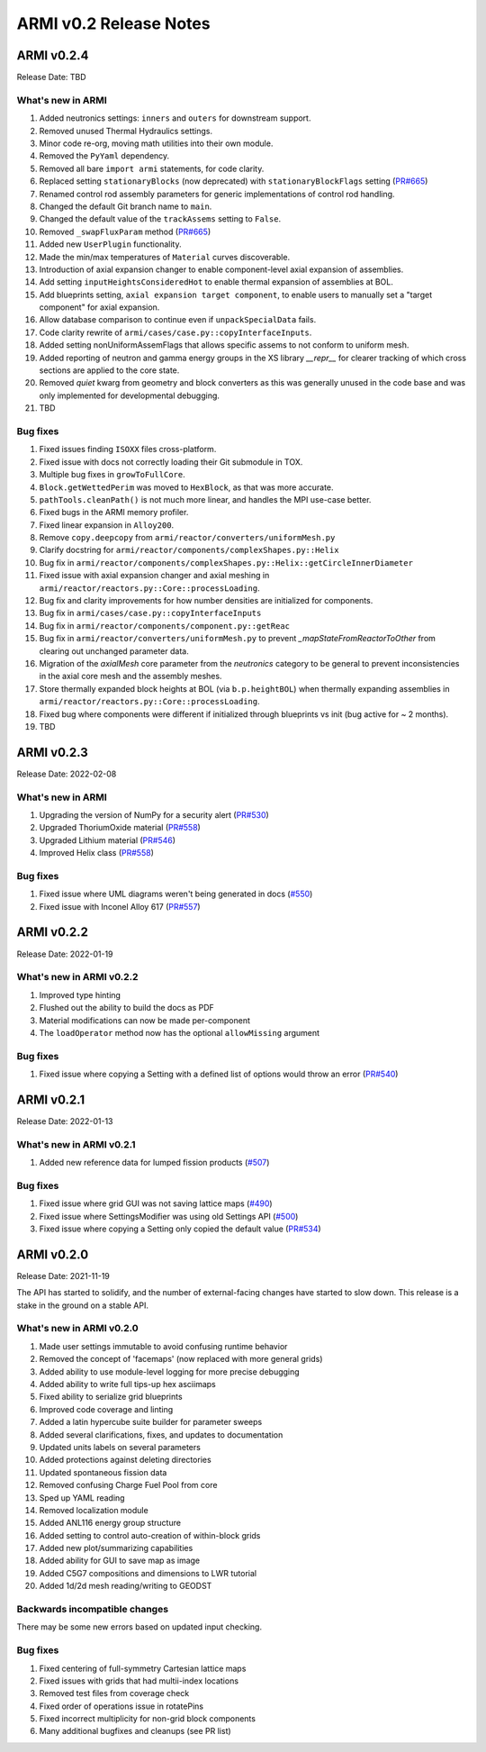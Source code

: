 =======================
ARMI v0.2 Release Notes
=======================


ARMI v0.2.4
===========
Release Date: TBD

What's new in ARMI
------------------
#. Added neutronics settings: ``inners`` and ``outers`` for downstream support.
#. Removed unused Thermal Hydraulics settings.
#. Minor code re-org, moving math utilities into their own module.
#. Removed the ``PyYaml`` dependency.
#. Removed all bare ``import armi`` statements, for code clarity.
#. Replaced setting ``stationaryBlocks`` (now deprecated) with ``stationaryBlockFlags`` setting (`PR#665 <https://github.com/terrapower/armi/pull/665>`_)
#. Renamed control rod assembly parameters for generic implementations of control rod handling.
#. Changed the default Git branch name to ``main``.
#. Changed the default value of the ``trackAssems`` setting to ``False``.
#. Removed ``_swapFluxParam`` method (`PR#665 <https://github.com/terrapower/armi/pull/665#discussion_r893348409>`_)
#. Added new ``UserPlugin`` functionality.
#. Made the min/max temperatures of ``Material`` curves discoverable.
#. Introduction of axial expansion changer to enable component-level axial expansion of assemblies.
#. Add setting ``inputHeightsConsideredHot`` to enable thermal expansion of assemblies at BOL.
#. Add blueprints setting, ``axial expansion target component``, to enable users to manually set a "target component" for axial expansion.
#. Allow database comparison to continue even if ``unpackSpecialData`` fails. 
#. Code clarity rewrite of ``armi/cases/case.py::copyInterfaceInputs``.
#. Added setting nonUniformAssemFlags that allows specific assems to not conform to uniform mesh.
#. Added reporting of neutron and gamma energy groups in the XS library `__repr__` for clearer tracking of which cross sections are applied to the core state.
#. Removed `quiet` kwarg from geometry and block converters as this was generally unused in the code base and was only implemented for developmental debugging.
#. TBD

Bug fixes
---------
#. Fixed issues finding ``ISOXX`` files cross-platform.
#. Fixed issue with docs not correctly loading their Git submodule in TOX.
#. Multiple bug fixes in ``growToFullCore``.
#. ``Block.getWettedPerim`` was moved to ``HexBlock``, as that was more accurate.
#. ``pathTools.cleanPath()`` is not much more linear, and handles the MPI use-case better.
#. Fixed bugs in the ARMI memory profiler.
#. Fixed linear expansion in ``Alloy200``.
#. Remove ``copy.deepcopy`` from ``armi/reactor/converters/uniformMesh.py``
#. Clarify docstring for ``armi/reactor/components/complexShapes.py::Helix``
#. Bug fix in ``armi/reactor/components/complexShapes.py::Helix::getCircleInnerDiameter``
#. Fixed issue with axial expansion changer and axial meshing in ``armi/reactor/reactors.py::Core::processLoading``.
#. Bug fix and clarity improvements for how number densities are initialized for components.
#. Bug fix in ``armi/cases/case.py::copyInterfaceInputs``
#. Bug fix in ``armi/reactor/components/component.py::getReac``
#. Bug fix in ``armi/reactor/converters/uniformMesh.py`` to prevent `_mapStateFromReactorToOther` from clearing out unchanged parameter data.
#. Migration of the `axialMesh` core parameter from the `neutronics` category to be general to prevent inconsistencies in the axial core mesh and the assembly meshes.
#. Store thermally expanded block heights at BOL (via ``b.p.heightBOL``) when thermally expanding assemblies in ``armi/reactor/reactors.py::Core::processLoading``.
#. Fixed bug where components were different if initialized through blueprints vs init (bug active for ~ 2 months).
#. TBD

ARMI v0.2.3
===========
Release Date: 2022-02-08

What's new in ARMI
------------------
#. Upgrading the version of NumPy for a security alert (`PR#530 <https://github.com/terrapower/armi/pull/530>`_)
#. Upgraded ThoriumOxide material (`PR#558 <https://github.com/terrapower/armi/pull/548>`_)
#. Upgraded Lithium material (`PR#546 <https://github.com/terrapower/armi/pull/546>`_)
#. Improved Helix class (`PR#558 <https://github.com/terrapower/armi/pull/558>`_)

Bug fixes
---------
#. Fixed issue where UML diagrams weren't being generated in docs (`#550 <https://github.com/terrapower/armi/issues/550>`_)
#. Fixed issue with Inconel Alloy 617 (`PR#557 <https://github.com/terrapower/armi/pull/557>`_)


ARMI v0.2.2
===========
Release Date: 2022-01-19

What's new in ARMI v0.2.2
-------------------------
#. Improved type hinting
#. Flushed out the ability to build the docs as PDF
#. Material modifications can now be made per-component
#. The ``loadOperator`` method now has the optional ``allowMissing`` argument

Bug fixes
---------
#. Fixed issue where copying a Setting with a defined list of options would throw an error (`PR#540 <https://github.com/terrapower/armi/pull/540>`_)


ARMI v0.2.1
===========
Release Date: 2022-01-13

What's new in ARMI v0.2.1
-------------------------
#. Added new reference data for lumped fission products (`#507 <https://github.com/terrapower/armi/issues/507>`_)

Bug fixes
---------
#. Fixed issue where grid GUI was not saving lattice maps (`#490 <https://github.com/terrapower/armi/issues/490>`_)
#. Fixed issue where SettingsModifier was using old Settings API (`#500 <https://github.com/terrapower/armi/issues/500>`_)
#. Fixed issue where copying a Setting only copied the default value (`PR#534 <https://github.com/terrapower/armi/pull/534>`_)


ARMI v0.2.0
===========
Release Date: 2021-11-19

The API has started to solidify, and the number of external-facing changes have started to
slow down. This release is a stake in the ground on a stable API.

What's new in ARMI v0.2.0
-------------------------
#. Made user settings immutable to avoid confusing runtime behavior
#. Removed the concept of 'facemaps' (now replaced with more general grids)
#. Added ability to use module-level logging for more precise debugging
#. Added ability to write full tips-up hex asciimaps
#. Fixed ability to serialize grid blueprints
#. Improved code coverage and linting
#. Added a latin hypercube suite builder for parameter sweeps
#. Added several clarifications, fixes, and updates to documentation
#. Updated units labels on several parameters
#. Added protections against deleting directories
#. Updated spontaneous fission data
#. Removed confusing Charge Fuel Pool from core
#. Sped up YAML reading
#. Removed localization module
#. Added ANL116 energy group structure
#. Added setting to control auto-creation of within-block grids
#. Added new plot/summarizing capabilities
#. Added ability for GUI to save map as image
#. Added C5G7 compositions and dimensions to LWR tutorial
#. Added 1d/2d mesh reading/writing to GEODST

Backwards incompatible changes
------------------------------
There may be some new errors based on updated input checking.


Bug fixes
---------
#. Fixed centering of full-symmetry Cartesian lattice maps
#. Fixed issues with grids that had multii-index locations
#. Removed test files from coverage check
#. Fixed order of operations issue in rotatePins
#. Fixed incorrect multiplicity for non-grid block components
#. Many additional bugfixes and cleanups (see PR list)


